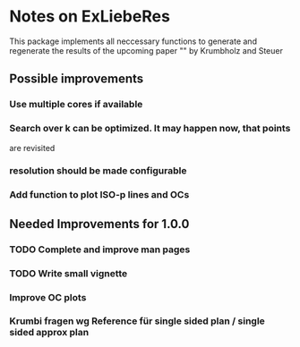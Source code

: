 * Notes on ExLiebeRes
  This package implements all neccessary functions to generate and
  regenerate the results of the upcoming paper "" by Krumbholz and
  Steuer

** Possible improvements
*** Use  multiple cores if available
*** Search over k can be optimized. It may happen now, that points 
    are revisited

*** resolution should be made configurable
*** Add function to plot ISO-p lines and OCs

** Needed Improvements for 1.0.0
*** TODO Complete and improve man pages
*** TODO Write small vignette
*** Improve OC plots
*** Krumbi fragen wg Reference für single sided plan / single sided approx plan
